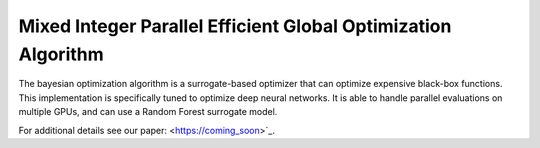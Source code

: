 Mixed Integer Parallel Efficient Global Optimization Algorithm
=======================

The bayesian optimization algorithm is a surrogate-based optimizer that can
optimize expensive black-box functions. This implementation is specifically
tuned to optimize deep neural networks. It is able to handle parallel 
evaluations on multiple GPUs, and can use a Random Forest surrogate model.

For additional details see our paper: <https://coming_soon>`_.



